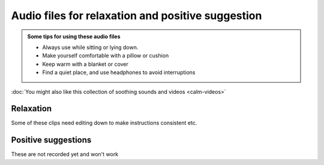 Audio files for relaxation and positive suggestion
=======================================================

 

.. admonition:: Some tips for using these audio files

  - Always use while sitting or lying down.  
  - Make yourself comfortable with a pillow or cushion
  - Keep warm with a blanket or cover
  - Find a quiet place, and use headphones to avoid interruptions
  

.. container:: actionlink
  
  :doc:`You might also like this collection of soothing sounds and videos <calm-videos>`



Relaxation    
-------------

.. container:: gloss

  Some of these clips need editing down to make instructions consistent etc.


.. raw:: html

	<audio></audio>

	<ol class="playlist">
        

        <li>
          <a href="#" data-src="http://plymouth-pears.s3.amazonaws.com/preparation.mp3">Preparing to relax</a>
        </li>

        <li>
        	<a href="#" data-src="http://plymouth-pears.s3.amazonaws.com/Peaceful_Place.mp3">A peaceful place</a>
        </li>

        <li>
        	<a href="#" data-src="http://plymouth-pears.s3.amazonaws.com/Progressive_Muscle_Relaxation.mp3">Progressive muscle relaxation</a>
        </li>

        <li>
        	<a href="#" data-src="http://plymouth-pears.s3.amazonaws.com/Relaxed_Breathing.mp3">Deliberate, relaxed breathing</a>
        </li>

        <li>
        	<a href="#" data-src="http://plymouth-pears.s3.amazonaws.com/Combined_Relaxation_Exercise.mp3">Combined relaxation (20 minutes).</a>
        </li>
      </ol>



Positive suggestions    
----------------------






.. container:: gloss

  These are not recorded yet and won't work


.. raw:: html

	<ol class="playlist">
		
    <li>
      <a href="#" data-src="http://plymouth-pears.s3.amazonaws.com/induction.mp3">Getting ready for positive suggestions</a>
    </li>

    <li>
			<a href="#" data-src="http://plymouth-pears.s3.amazonaws.com/">Calm and pain free</a>
		</li>

		<li>
			<a href="#" data-src="http://plymouth-pears.s3.amazonaws.com/">Strong and balanced</a>
		</li>

		<li>
      <a href="#" data-src="http://plymouth-pears.s3.amazonaws.com/">Fluid movement</a>
    </li>


    <li>
      <a href="#" data-src="http://plymouth-pears.s3.amazonaws.com/">Cool and soothing</a>
    </li>


    <li>
      <a href="#" data-src="http://plymouth-pears.s3.amazonaws.com/">Nausea fading</a>
    </li>
	</ol>








.. raw:: html

    <script>
      $(function() { 
        // Setup the player to autoplay the next track
        
        a = audiojs.createAll();
        audio = a[0];
        
        // Load in a track on click
        $('.playlist').find('li').click(function(e) {
          e.preventDefault();
          $(this).addClass('playing').siblings().removeClass('playing');
          audio.load($('a', $(this)).attr('data-src'));
          audio.play();
        });
       
      });
    </script>